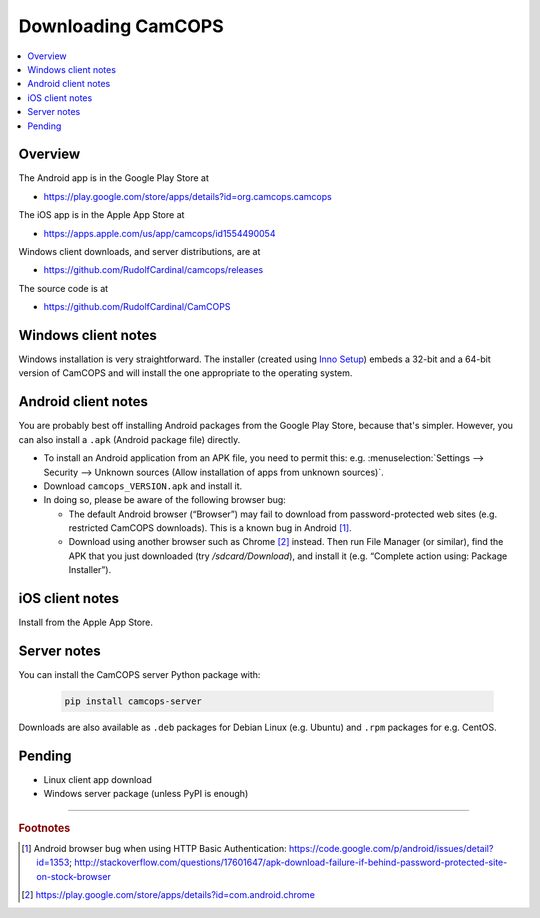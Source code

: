 ..  docs/source/user_client/download.rst

..  Copyright (C) 2012, University of Cambridge, Department of Psychiatry.
    Created by Rudolf Cardinal (rnc1001@cam.ac.uk).
    .
    This file is part of CamCOPS.
    .
    CamCOPS is free software: you can redistribute it and/or modify
    it under the terms of the GNU General Public License as published by
    the Free Software Foundation, either version 3 of the License, or
    (at your option) any later version.
    .
    CamCOPS is distributed in the hope that it will be useful,
    but WITHOUT ANY WARRANTY; without even the implied warranty of
    MERCHANTABILITY or FITNESS FOR A PARTICULAR PURPOSE. See the
    GNU General Public License for more details.
    .
    You should have received a copy of the GNU General Public License
    along with CamCOPS. If not, see <http://www.gnu.org/licenses/>.

.. _Inno Setup: http://www.jrsoftware.org/isinfo.php


.. _download:

Downloading CamCOPS
===================

..  contents::
    :local:
    :depth: 3


Overview
~~~~~~~~

The Android app is in the Google Play Store at

- https://play.google.com/store/apps/details?id=org.camcops.camcops

The iOS app is in the Apple App Store at

- https://apps.apple.com/us/app/camcops/id1554490054

Windows client downloads, and server distributions, are at

- https://github.com/RudolfCardinal/camcops/releases

The source code is at

- https://github.com/RudolfCardinal/CamCOPS


Windows client notes
~~~~~~~~~~~~~~~~~~~~

Windows installation is very straightforward. The installer (created using
`Inno Setup`_) embeds a 32-bit and a 64-bit version of CamCOPS and will install
the one appropriate to the operating system.


Android client notes
~~~~~~~~~~~~~~~~~~~~

You are probably best off installing Android packages from the Google Play
Store, because that's simpler. However, you can also install a ``.apk``
(Android package file) directly.

- To install an Android application from an APK file, you need to permit this:
  e.g. :menuselection:`Settings --> Security --> Unknown sources (Allow
  installation of apps from unknown sources)`.

- Download ``camcops_VERSION.apk`` and install it.

- In doing so, please be aware of the following browser bug:

  - The default Android browser (“Browser”) may fail to download from
    password-protected web sites (e.g. restricted CamCOPS downloads).
    This is a known bug in Android [#androidbug]_.

  - Download using another browser such as Chrome [#chrome]_ instead. Then
    run File Manager (or similar), find the APK that you just downloaded
    (try `/sdcard/Download`), and install it (e.g. “Complete action using:
    Package Installer”).


iOS client notes
~~~~~~~~~~~~~~~~

Install from the Apple App Store.


Server notes
~~~~~~~~~~~~

You can install the CamCOPS server Python package with:

  .. code-block:: bash

    pip install camcops-server

Downloads are also available as ``.deb`` packages for Debian Linux (e.g.
Ubuntu) and ``.rpm`` packages for e.g. CentOS.


Pending
~~~~~~~

- Linux client app download
- Windows server package (unless PyPI is enough)


===============================================================================

.. rubric:: Footnotes

.. [#androidbug]
    Android browser bug when using HTTP Basic Authentication:
    https://code.google.com/p/android/issues/detail?id=1353;
    http://stackoverflow.com/questions/17601647/apk-download-failure-if-behind-password-protected-site-on-stock-browser

.. [#chrome]
    https://play.google.com/store/apps/details?id=com.android.chrome
